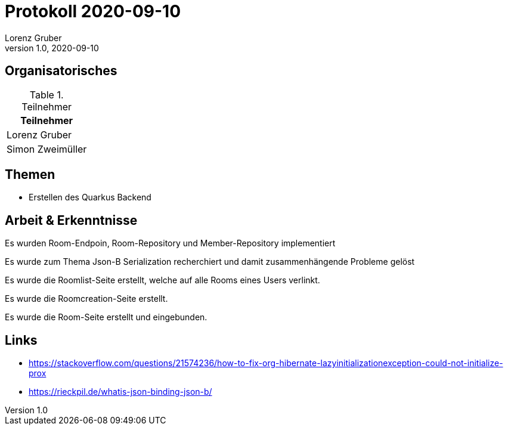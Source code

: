 = Protokoll 2020-09-10
Lorenz Gruber
1.0, 2020-09-10
:icons: font

== Organisatorisches

.Teilnehmer
|===
|Teilnehmer

|Lorenz Gruber

|Simon Zweimüller

|===

== Themen

* Erstellen des Quarkus Backend

== Arbeit & Erkenntnisse

Es wurden Room-Endpoin, Room-Repository und Member-Repository implementiert

Es wurde zum Thema Json-B Serialization recherchiert und damit zusammenhängende Probleme gelöst

Es wurde die Roomlist-Seite erstellt, welche auf alle Rooms eines Users verlinkt.

Es wurde die Roomcreation-Seite erstellt.

Es wurde die Room-Seite erstellt und eingebunden.

== Links
* https://stackoverflow.com/questions/21574236/how-to-fix-org-hibernate-lazyinitializationexception-could-not-initialize-prox
* https://rieckpil.de/whatis-json-binding-json-b/
